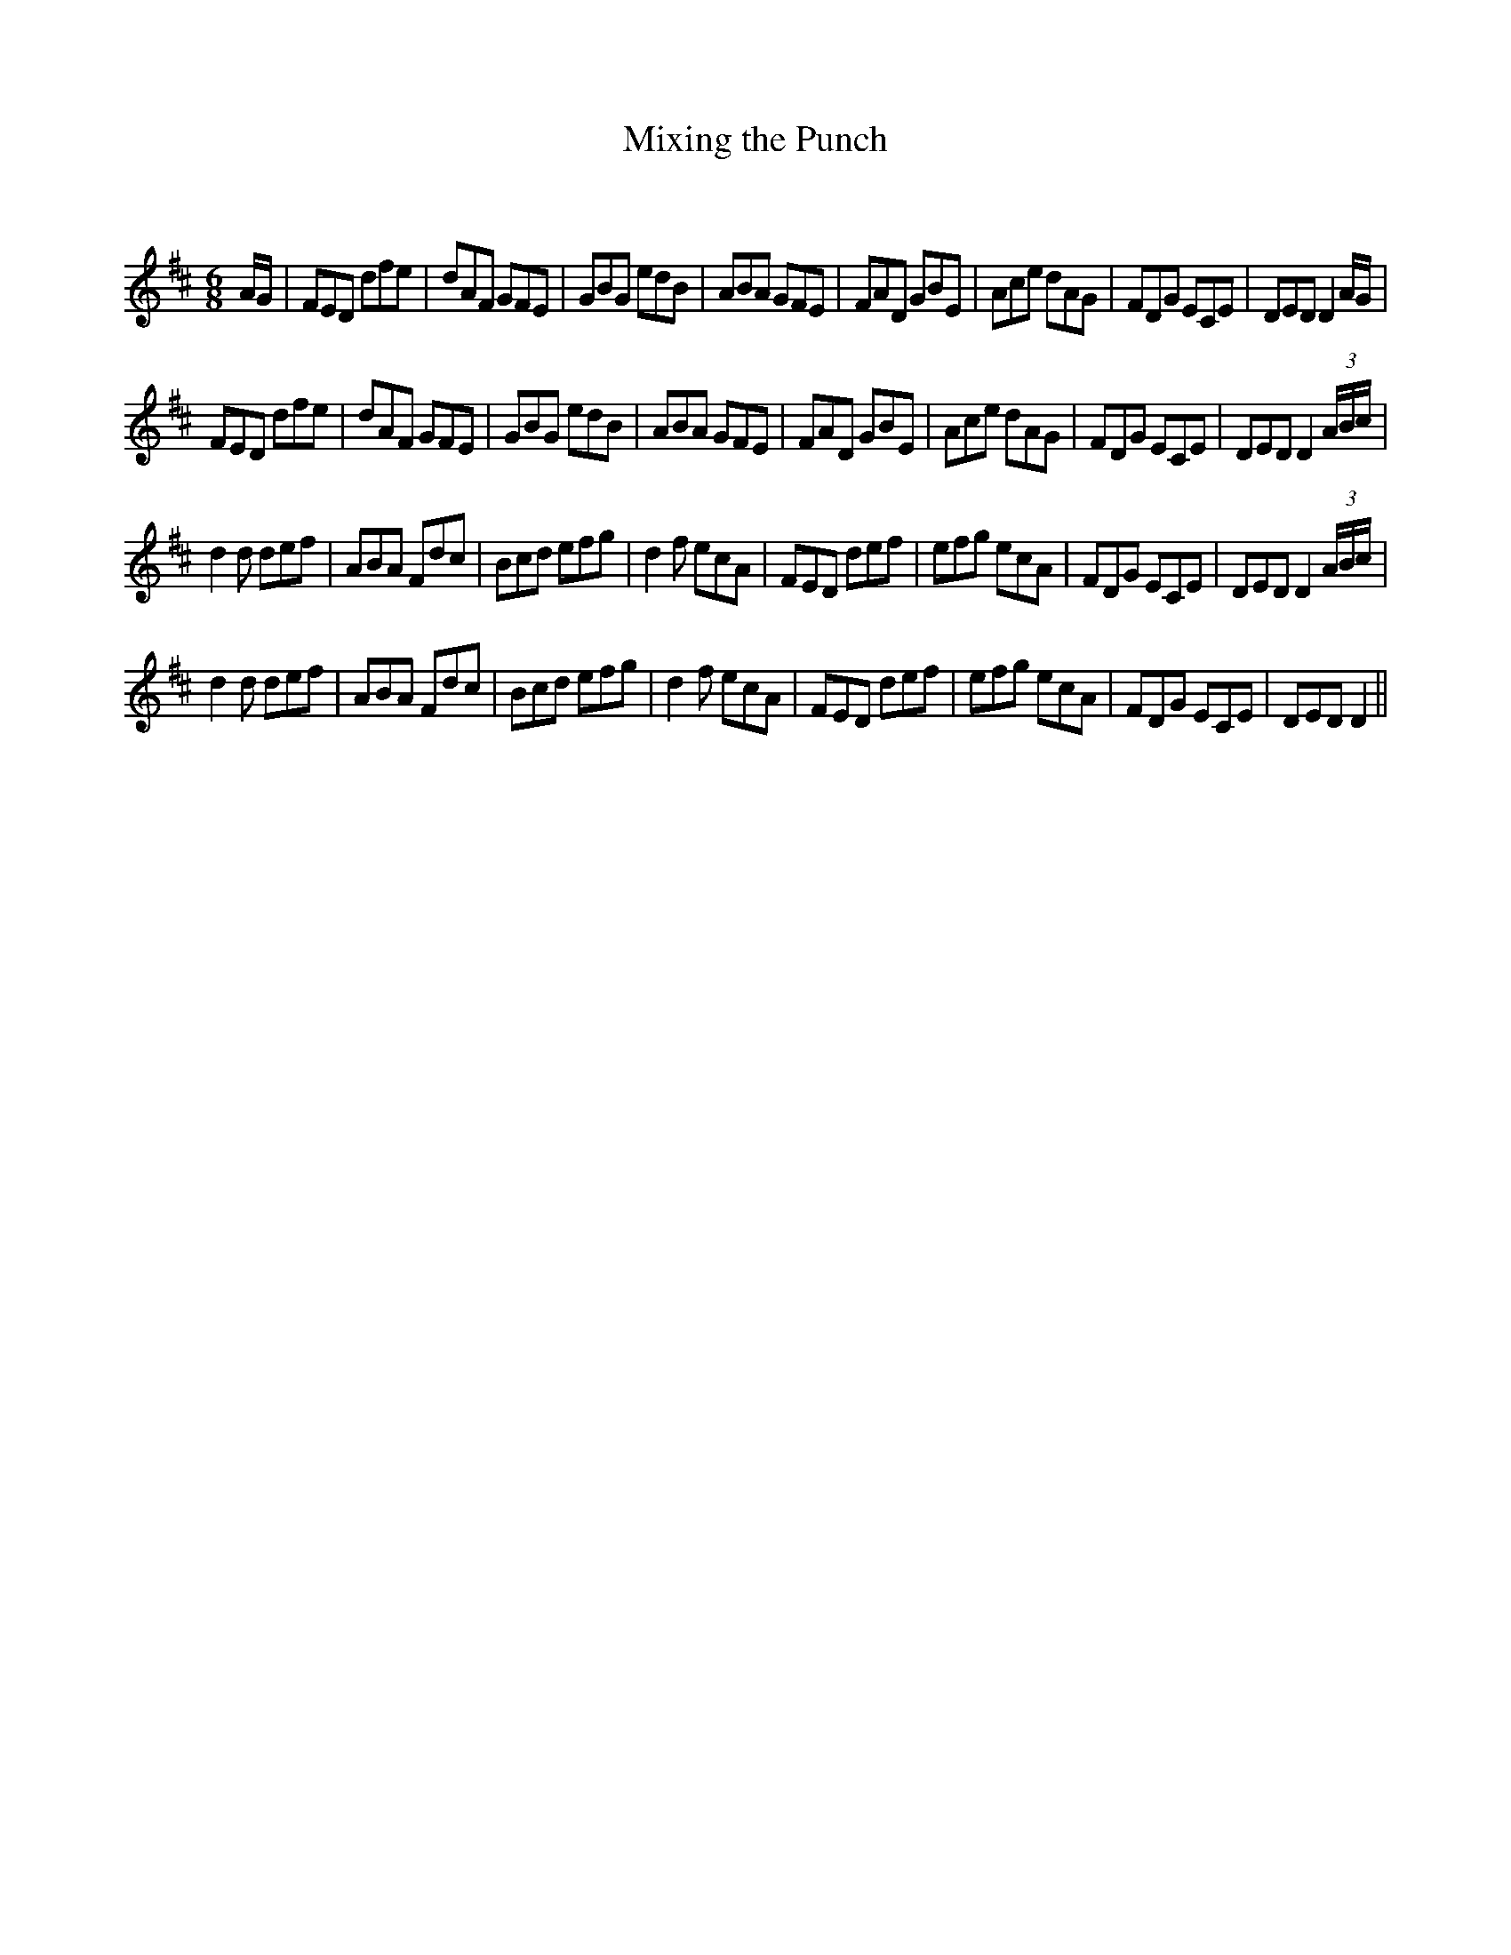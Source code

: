 X:1
T: Mixing the Punch
C:
R:Jig
Q:180
K:D
M:6/8
L:1/16
AG|F2E2D2 d2f2e2|d2A2F2 G2F2E2|G2B2G2 e2d2B2|A2B2A2 G2F2E2|F2A2D2 G2B2E2|A2c2e2 d2A2G2|F2D2G2 E2C2E2|D2E2D2 D4AG|
F2E2D2 d2f2e2|d2A2F2 G2F2E2|G2B2G2 e2d2B2|A2B2A2 G2F2E2|F2A2D2 G2B2E2|A2c2e2 d2A2G2|F2D2G2 E2C2E2|D2E2D2 D4(3ABc|
d4d2 d2e2f2|A2B2A2 F2d2c2|B2c2d2 e2f2g2|d4f2 e2c2A2|F2E2D2 d2e2f2|e2f2g2 e2c2A2|F2D2G2 E2C2E2|D2E2D2 D4(3ABc|
d4d2 d2e2f2|A2B2A2 F2d2c2|B2c2d2 e2f2g2|d4f2 e2c2A2|F2E2D2 d2e2f2|e2f2g2 e2c2A2|F2D2G2 E2C2E2|D2E2D2 D4||
